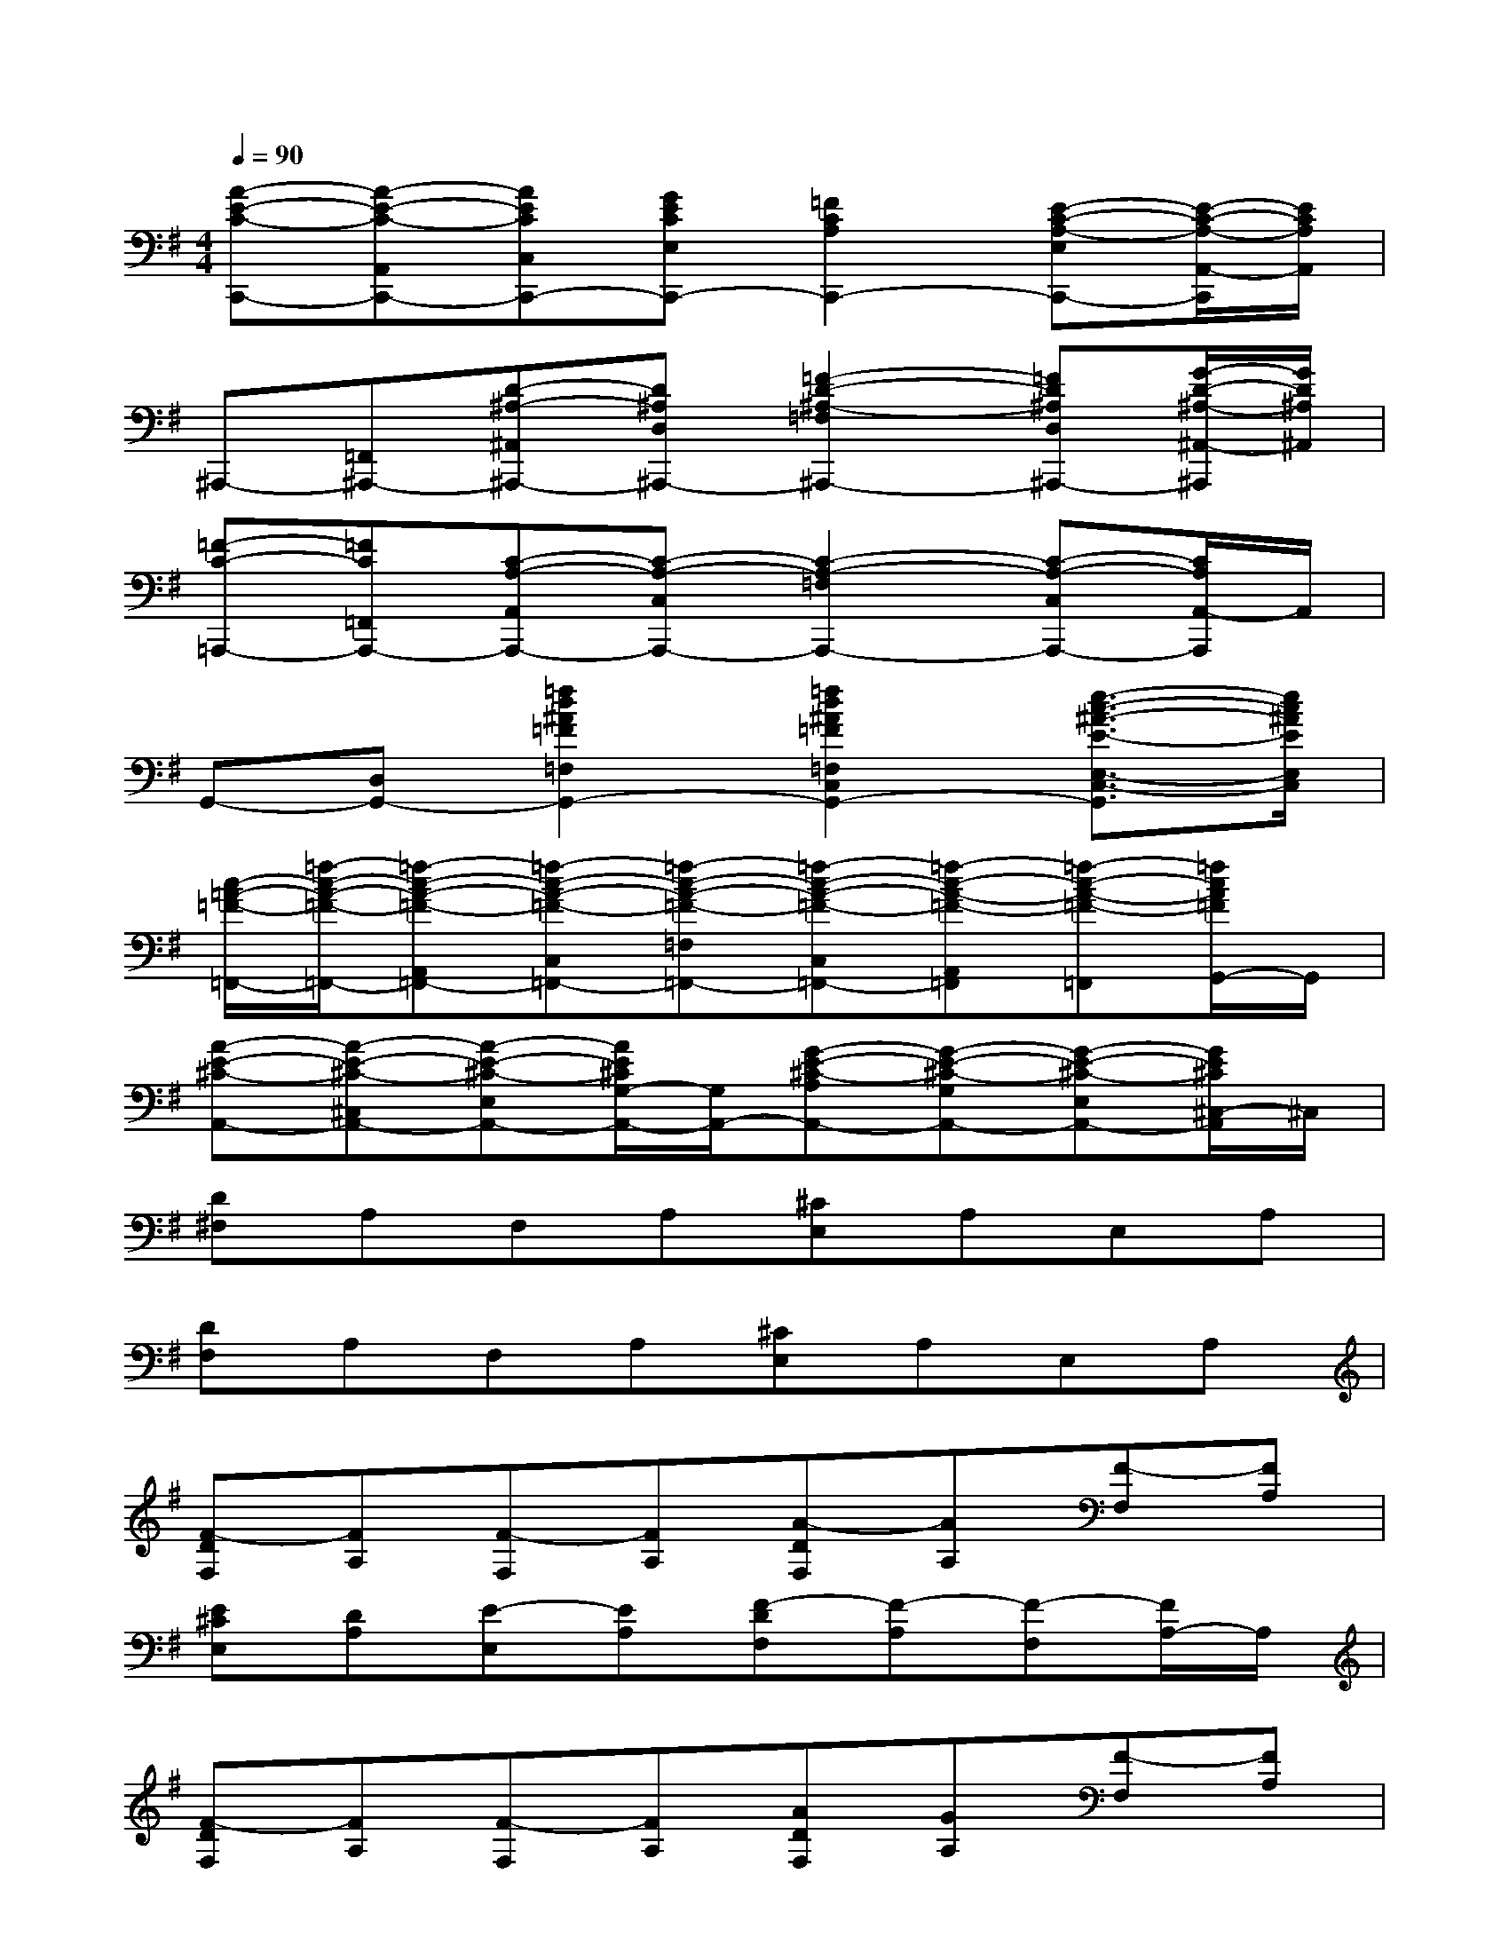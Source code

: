 X:1
T:
M:4/4
L:1/8
Q:1/4=90
K:G%1sharps
V:1
[A-E-C-C,,-][A-E-C-A,,C,,-][AECC,C,,-][GECE,C,,-][=F2C2A,2C,,2-][E-C-A,-E,C,,-][E/2-C/2-A,/2-A,,/2-C,,/2][E/2C/2A,/2A,,/2]|
^A,,,-[=F,,^A,,,-][D-^A,-^A,,^A,,,-][D^A,D,^A,,,-][=F2-D2-^A,2-=F,2^A,,,2-][=FD^A,D,^A,,,-][G/2-D/2-^A,/2-^A,,/2-^A,,,/2][G/2D/2^A,/2^A,,/2]|
[=F-C-=A,,,-][=FC=F,,A,,,-][C-A,-A,,A,,,-][C-A,-C,A,,,-][C2-A,2-=F,2A,,,2-][C-A,-C,A,,,-][C/2A,/2A,,/2-A,,,/2]A,,/2|
G,,-[D,G,,-][=f2d2^A2=F2=F,2G,,2-][=f2d2^A2=F2=F,2C,2G,,2-][e3/2-c3/2-^A3/2-E3/2-E,3/2-C,3/2-G,,3/2][e/2c/2^A/2E/2E,/2C,/2]|
[c/2-=A/2-=F/2-=F,,/2-][=f/2-c/2-A/2-=F/2-=F,,/2-][=f-c-A-=F-A,,=F,,-][=f-c-A-=F-C,=F,,-][=f-c-A-=F-=F,=F,,-][=f-c-A-=F-C,=F,,-][=f-c-A-=F-A,,=F,,][=f-c-A-=F-=F,,][=f/2c/2A/2=F/2G,,/2-]G,,/2|
[A-E-^C-A,,-][A-E-^C-^C,A,,-][A-E-^C-E,A,,-][A/2E/2^C/2G,/2-A,,/2-][G,/2A,,/2-][G-E-^C-A,A,,-][G-E-^C-G,A,,-][G-E-^C-E,A,,-][G/2E/2^C/2^C,/2-A,,/2]^C,/2|
[D^F,]A,F,A,[^CE,]A,E,A,|
[DF,]A,F,A,[^CE,]A,E,A,|
[F-DF,][FA,][F-F,][FA,][A-DF,][AA,][F-F,][FA,]|
[E^CE,][DA,][E-E,][EA,][F-DF,][F-A,][F-F,][F/2A,/2-]A,/2|
[F-DF,][FA,][F-F,][FA,][ADF,][GA,][F-F,][FA,]|
[E^CE,][DA,][E-E,][EA,][F-DF,][F-A,][F-F,][F/2A,/2-]A,/2|
[B-DG,][BB,][B-G,][BB,][A-^CF,][AA,][A-F,][AA,]|
[G-B,E,][GG,][G-E,][GG,][F-DF,][F-A,][FF,][D-A,]|
[B-DG,][B-B,][B-G,][B/2B,/2-]B,/2[A-EG,][A-^C][A-A,][A-^C]|
[A-EG,][A^C-][^C-A,][^CE,][D-A,D,][D-F,][D-D,][D/2F,/2-]F,/2